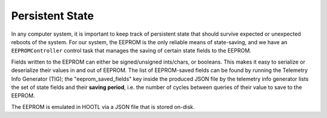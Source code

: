 ================
Persistent State
================

In any computer system, it is important to keep track of persistent state that should survive
expected or unexpected reboots of the system. For our system, the EEPROM is the only reliable
means of state-saving, and we have an ``EEPROMController`` control task that manages the saving
of certain state fields to the EEPROM.

Fields written to the EEPROM can either be signed/unsigned ints/chars, or booleans. This makes
it easy to serialize or deserialize their values in and out of EEPROM. The list of EEPROM-saved
fields can be found by running the Telemetry Info Generator (TIG); the "eeprom_saved_fields" key
inside the produced JSON file by the telemetry info generator lists the set of state fields and their
**saving period**, i.e. the number of cycles between queries of their value to save to the EEPROM.

The EEPROM is emulated in HOOTL via a JSON file that is stored on-disk.
